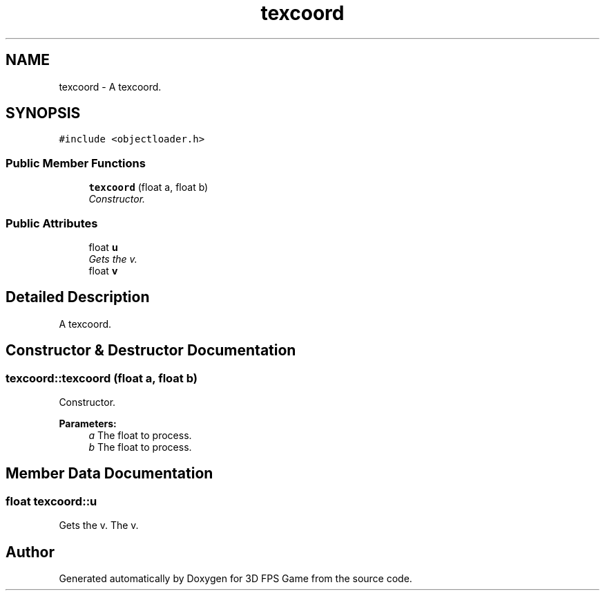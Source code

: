 .TH "texcoord" 3 "Sat Jul 2 2016" "Version 1.00" "3D FPS Game" \" -*- nroff -*-
.ad l
.nh
.SH NAME
texcoord \- A texcoord\&.  

.SH SYNOPSIS
.br
.PP
.PP
\fC#include <objectloader\&.h>\fP
.SS "Public Member Functions"

.in +1c
.ti -1c
.RI "\fBtexcoord\fP (float a, float b)"
.br
.RI "\fIConstructor\&. \fP"
.in -1c
.SS "Public Attributes"

.in +1c
.ti -1c
.RI "float \fBu\fP"
.br
.RI "\fIGets the v\&. \fP"
.ti -1c
.RI "float \fBv\fP"
.br
.in -1c
.SH "Detailed Description"
.PP 
A texcoord\&. 


.SH "Constructor & Destructor Documentation"
.PP 
.SS "texcoord::texcoord (float a, float b)"

.PP
Constructor\&. 
.PP
\fBParameters:\fP
.RS 4
\fIa\fP The float to process\&. 
.br
\fIb\fP The float to process\&. 
.RE
.PP

.SH "Member Data Documentation"
.PP 
.SS "float texcoord::u"

.PP
Gets the v\&. The v\&. 

.SH "Author"
.PP 
Generated automatically by Doxygen for 3D FPS Game from the source code\&.
